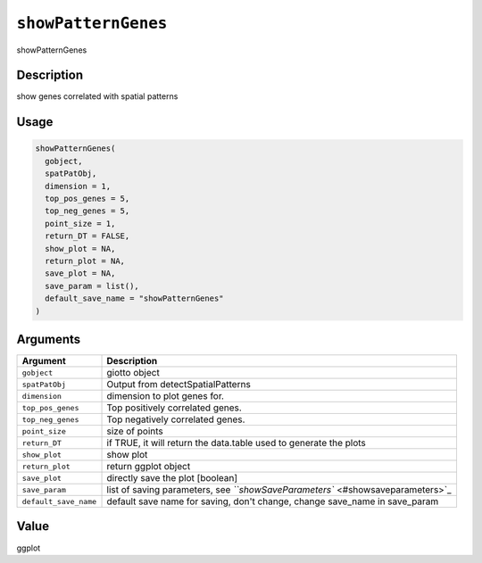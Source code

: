 
``showPatternGenes``
========================

showPatternGenes

Description
-----------

show genes correlated with spatial patterns

Usage
-----

.. code-block:: r

   showPatternGenes(
     gobject,
     spatPatObj,
     dimension = 1,
     top_pos_genes = 5,
     top_neg_genes = 5,
     point_size = 1,
     return_DT = FALSE,
     show_plot = NA,
     return_plot = NA,
     save_plot = NA,
     save_param = list(),
     default_save_name = "showPatternGenes"
   )

Arguments
---------

.. list-table::
   :header-rows: 1

   * - Argument
     - Description
   * - ``gobject``
     - giotto object
   * - ``spatPatObj``
     - Output from detectSpatialPatterns
   * - ``dimension``
     - dimension to plot genes for.
   * - ``top_pos_genes``
     - Top positively correlated genes.
   * - ``top_neg_genes``
     - Top negatively correlated genes.
   * - ``point_size``
     - size of points
   * - ``return_DT``
     - if TRUE, it will return the data.table used to generate the plots
   * - ``show_plot``
     - show plot
   * - ``return_plot``
     - return ggplot object
   * - ``save_plot``
     - directly save the plot [boolean]
   * - ``save_param``
     - list of saving parameters, see `\ ``showSaveParameters`` <#showsaveparameters>`_
   * - ``default_save_name``
     - default save name for saving, don't change, change save_name in save_param


Value
-----

ggplot

